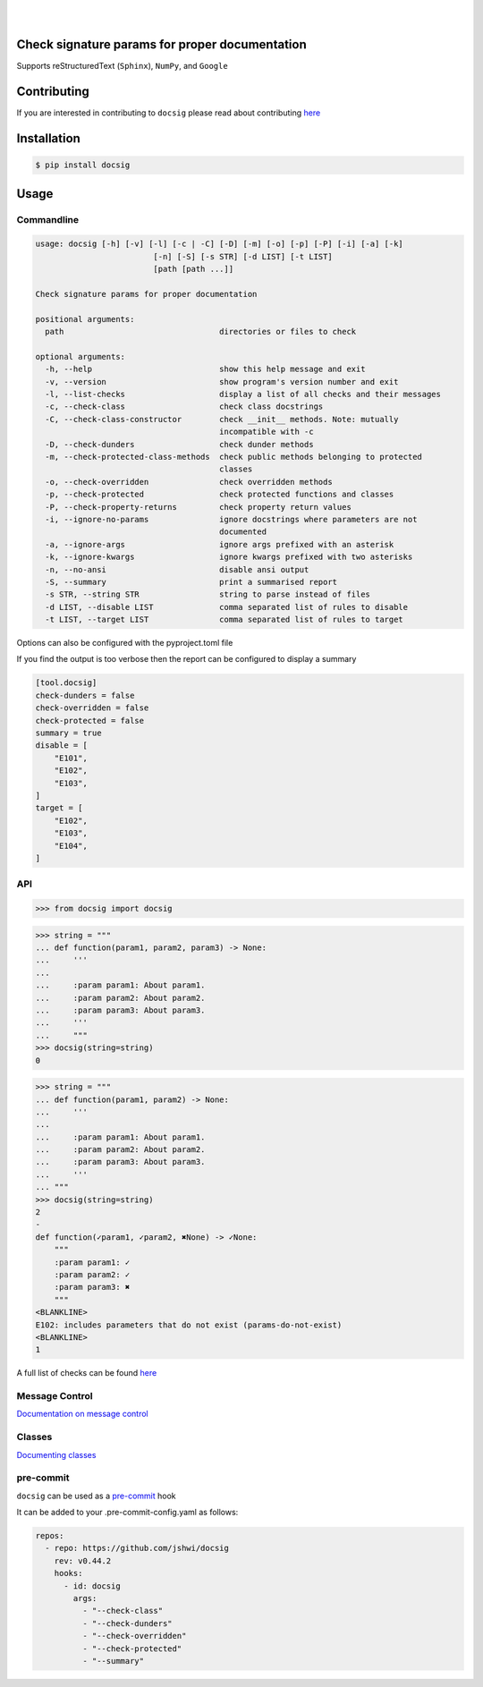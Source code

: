 |

.. image:: https://raw.githubusercontent.com/jshwi/docsig/master/docs/static/docsig.svg
   :alt: docsig logo
   :width: 50%
   :align: center

|

.. image:: https://img.shields.io/badge/License-MIT-yellow.svg
   :target: https://opensource.org/licenses/MIT
   :alt: License
.. image:: https://img.shields.io/pypi/v/docsig
   :target: https://pypi.org/project/docsig/
   :alt: PyPI
.. image:: https://github.com/jshwi/docsig/actions/workflows/build.yaml/badge.svg
   :target: https://github.com/jshwi/docsig/actions/workflows/build.yaml
   :alt: CI
.. image:: https://github.com/jshwi/docsig/actions/workflows/codeql-analysis.yml/badge.svg
   :target: https://github.com/jshwi/docsig/actions/workflows/codeql-analysis.yml
   :alt: CodeQL
.. image:: https://results.pre-commit.ci/badge/github/jshwi/docsig/master.svg
   :target: https://results.pre-commit.ci/latest/github/jshwi/docsig/master
   :alt: pre-commit.ci status
.. image:: https://codecov.io/gh/jshwi/docsig/branch/master/graph/badge.svg
   :target: https://codecov.io/gh/jshwi/docsig
   :alt: codecov.io
.. image:: https://readthedocs.org/projects/docsig/badge/?version=latest
   :target: https://docsig.readthedocs.io/en/latest/?badge=latest
   :alt: readthedocs.org
.. image:: https://img.shields.io/badge/python-3.8-blue.svg
   :target: https://www.python.org/downloads/release/python-380
   :alt: python3.8
.. image:: https://img.shields.io/badge/code%20style-black-000000.svg
   :target: https://github.com/psf/black
   :alt: Black
.. image:: https://img.shields.io/badge/%20imports-isort-%231674b1?style=flat&labelColor=ef8336
   :target: https://pycqa.github.io/isort/
   :alt: isort
.. image:: https://img.shields.io/badge/%20formatter-docformatter-fedcba.svg
   :target: https://github.com/PyCQA/docformatter
   :alt: docformatter
.. image:: https://img.shields.io/badge/linting-pylint-yellowgreen
   :target: https://github.com/PyCQA/pylint
   :alt: pylint
.. image:: https://img.shields.io/badge/security-bandit-yellow.svg
   :target: https://github.com/PyCQA/bandit
   :alt: Security Status
.. image:: https://snyk.io/test/github/jshwi/docsig/badge.svg
   :target: https://snyk.io/test/github/jshwi/docsig/badge.svg
   :alt: Known Vulnerabilities
.. image:: https://snyk.io/advisor/python/docsig/badge.svg
   :target: https://snyk.io/advisor/python/docsig
   :alt: docsig

Check signature params for proper documentation
-----------------------------------------------

Supports reStructuredText (``Sphinx``), ``NumPy``, and ``Google``

Contributing
------------
If you are interested in contributing to ``docsig`` please read about contributing `here <https://github.com/jshwi/docsig/blob/master/CONTRIBUTING.md>`__

Installation
------------

.. code-block:: console

    $ pip install docsig

Usage
-----

Commandline
***********

.. code-block:: console

    usage: docsig [-h] [-v] [-l] [-c | -C] [-D] [-m] [-o] [-p] [-P] [-i] [-a] [-k]
                             [-n] [-S] [-s STR] [-d LIST] [-t LIST]
                             [path [path ...]]

    Check signature params for proper documentation

    positional arguments:
      path                                 directories or files to check

    optional arguments:
      -h, --help                           show this help message and exit
      -v, --version                        show program's version number and exit
      -l, --list-checks                    display a list of all checks and their messages
      -c, --check-class                    check class docstrings
      -C, --check-class-constructor        check __init__ methods. Note: mutually
                                           incompatible with -c
      -D, --check-dunders                  check dunder methods
      -m, --check-protected-class-methods  check public methods belonging to protected
                                           classes
      -o, --check-overridden               check overridden methods
      -p, --check-protected                check protected functions and classes
      -P, --check-property-returns         check property return values
      -i, --ignore-no-params               ignore docstrings where parameters are not
                                           documented
      -a, --ignore-args                    ignore args prefixed with an asterisk
      -k, --ignore-kwargs                  ignore kwargs prefixed with two asterisks
      -n, --no-ansi                        disable ansi output
      -S, --summary                        print a summarised report
      -s STR, --string STR                 string to parse instead of files
      -d LIST, --disable LIST              comma separated list of rules to disable
      -t LIST, --target LIST               comma separated list of rules to target

Options can also be configured with the pyproject.toml file

If you find the output is too verbose then the report can be configured to display a summary

.. code-block:: toml

    [tool.docsig]
    check-dunders = false
    check-overridden = false
    check-protected = false
    summary = true
    disable = [
        "E101",
        "E102",
        "E103",
    ]
    target = [
        "E102",
        "E103",
        "E104",
    ]

API
***

.. code-block:: python

    >>> from docsig import docsig

.. code-block:: python

    >>> string = """
    ... def function(param1, param2, param3) -> None:
    ...     '''
    ...
    ...     :param param1: About param1.
    ...     :param param2: About param2.
    ...     :param param3: About param3.
    ...     '''
    ...     """
    >>> docsig(string=string)
    0

.. code-block:: python

    >>> string = """
    ... def function(param1, param2) -> None:
    ...     '''
    ...
    ...     :param param1: About param1.
    ...     :param param2: About param2.
    ...     :param param3: About param3.
    ...     '''
    ... """
    >>> docsig(string=string)
    2
    -
    def function(✓param1, ✓param2, ✖None) -> ✓None:
        """
        :param param1: ✓
        :param param2: ✓
        :param param3: ✖
        """
    <BLANKLINE>
    E102: includes parameters that do not exist (params-do-not-exist)
    <BLANKLINE>
    1

A full list of checks can be found `here <https://docsig.readthedocs.io/en/latest/docsig.html#docsig-messages>`__

Message Control
***************

`Documentation on message control <https://github.com/jshwi/docsig/blob/master/docs/examples/message-control.rst>`_

Classes
*******

`Documenting classes <https://github.com/jshwi/docsig/blob/master/docs/examples/classes.rst>`_

pre-commit
**********

``docsig`` can be used as a `pre-commit <https://pre-commit.com>`_ hook

It can be added to your .pre-commit-config.yaml as follows:

.. code-block:: yaml

    repos:
      - repo: https://github.com/jshwi/docsig
        rev: v0.44.2
        hooks:
          - id: docsig
            args:
              - "--check-class"
              - "--check-dunders"
              - "--check-overridden"
              - "--check-protected"
              - "--summary"
